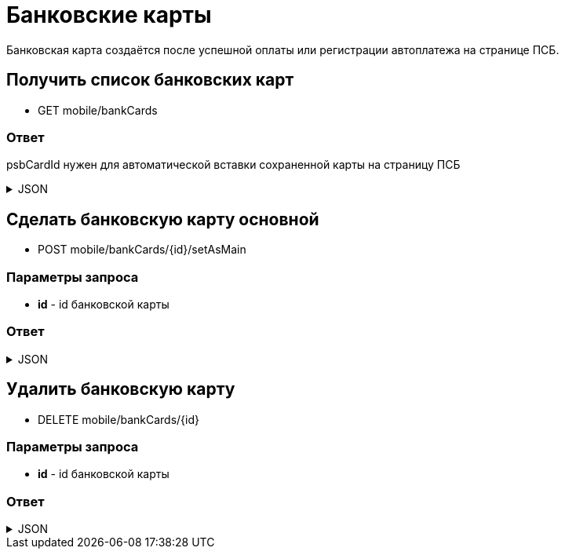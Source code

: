 = Банковские карты
:page-toclevels: 4

Банковская карта создаётся после успешной оплаты или регистрации автоплатежа на странице ПСБ.

== Получить список банковских карт
* GET mobile/bankCards

=== Ответ
psbCardId нужен для автоматической вставки сохраненной карты на страницу ПСБ

.JSON
[%collapsible]
====
[source,json]
----
[
  {
    "id": 1,
    "psbCardId": "93842149-b0e1-11ee-8b19-f9150f8dc2a5",
    "number": "7777XXXXXXXX1111",
    "isMain": true
  },
  {
    "id": 2,
    "psbCardId": "93842149-b0e1-11ee-8b19-f9150f8dc2a6",
    "number": "1111XXXXXXXX7777",
    "isMain": false
  },
]
----
====


== Сделать банковскую карту основной
* POST mobile/bankCards/{id}/setAsMain

=== Параметры запроса
* **id** - id банковской карты

=== Ответ
.JSON
[%collapsible]
====
[source,json]
----
{
  "result": {
    "entityId": 1,
    "isSuccess": true,
    "errorCode": null,
    "errorDescription": null,
    "commandState": "Updated"
  }
}
----
====

== Удалить банковскую карту
* DELETE mobile/bankCards/{id}

=== Параметры запроса
* **id** - id банковской карты

=== Ответ
.JSON
[%collapsible]
====
[source,json]
----
{
  "result": {
    "entityId": 1,
    "isSuccess": true,
    "errorCode": null,
    "errorDescription": null,
    "commandState": "Deleted"
  }
}
----
====